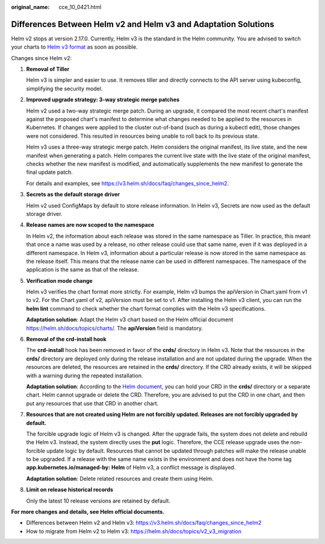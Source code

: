 :original_name: cce_10_0421.html

.. _cce_10_0421:

Differences Between Helm v2 and Helm v3 and Adaptation Solutions
================================================================

Helm v2 stops at version 2.17.0. Currently, Helm v3 is the standard in the Helm community. You are advised to switch your charts to `Helm v3 format <https://v3.helm.sh/docs/topics/charts/>`__ as soon as possible.

Changes since Helm v2:

#. **Removal of Tiller**

   Helm v3 is simpler and easier to use. It removes tiller and directly connects to the API server using kubeconfig, simplifying the security model.

#. **Improved upgrade strategy: 3-way strategic merge patches**

   Helm v2 used a two-way strategic merge patch. During an upgrade, it compared the most recent chart's manifest against the proposed chart's manifest to determine what changes needed to be applied to the resources in Kubernetes. If changes were applied to the cluster out-of-band (such as during a kubectl edit), those changes were not considered. This resulted in resources being unable to roll back to its previous state.

   Helm v3 uses a three-way strategic merge patch. Helm considers the original manifest, its live state, and the new manifest when generating a patch. Helm compares the current live state with the live state of the original manifest, checks whether the new manifest is modified, and automatically supplements the new manifest to generate the final update patch.

   For details and examples, see https://v3.helm.sh/docs/faq/changes_since_helm2.

#. **Secrets as the default storage driver**

   Helm v2 used ConfigMaps by default to store release information. In Helm v3, Secrets are now used as the default storage driver.

#. **Release names are now scoped to the namespace**

   In Helm v2, the information about each release was stored in the same namespace as Tiller. In practice, this meant that once a name was used by a release, no other release could use that same name, even if it was deployed in a different namespace. In Helm v3, information about a particular release is now stored in the same namespace as the release itself. This means that the release name can be used in different namespaces. The namespace of the application is the same as that of the release.

#. **Verification mode change**

   Helm v3 verifies the chart format more strictly. For example, Helm v3 bumps the apiVersion in Chart.yaml from v1 to v2. For the Chart.yaml of v2, apiVersion must be set to v1. After installing the Helm v3 client, you can run the **helm lint** command to check whether the chart format complies with the Helm v3 specifications.

   **Adaptation solution**: Adapt the Helm v3 chart based on the Helm official document https://helm.sh/docs/topics/charts/. The **apiVersion** field is mandatory.

#. **Removal of the crd-install hook**

   The **crd-install** hook has been removed in favor of the **crds/** directory in Helm v3. Note that the resources in the **crds/** directory are deployed only during the release installation and are not updated during the upgrade. When the resources are deleted, the resources are retained in the **crds/** directory. If the CRD already exists, it will be skipped with a warning during the repeated installation.

   **Adaptation solution**: According to the `Helm document <https://helm.sh/docs/chart_best_practices/custom_resource_definitions/>`__, you can hold your CRD in the **crds/** directory or a separate chart. Helm cannot upgrade or delete the CRD. Therefore, you are advised to put the CRD in one chart, and then put any resources that use that CRD in another chart.

#. **Resources that are not created using Helm are not forcibly updated. Releases are not forcibly upgraded by default.**

   The forcible upgrade logic of Helm v3 is changed. After the upgrade fails, the system does not delete and rebuild the Helm v3. Instead, the system directly uses the **put** logic. Therefore, the CCE release upgrade uses the non-forcible update logic by default. Resources that cannot be updated through patches will make the release unable to be upgraded. If a release with the same name exists in the environment and does not have the home tag **app.kubernetes.io/managed-by: Helm** of Helm v3, a conflict message is displayed.

   **Adaptation solution**: Delete related resources and create them using Helm.

#. **Limit on release historical records**

   Only the latest 10 release versions are retained by default.

**For more changes and details, see Helm official documents.**

-  Differences between Helm v2 and Helm v3: https://v3.helm.sh/docs/faq/changes_since_helm2
-  How to migrate from Helm v2 to Helm v3: https://helm.sh/docs/topics/v2_v3_migration

